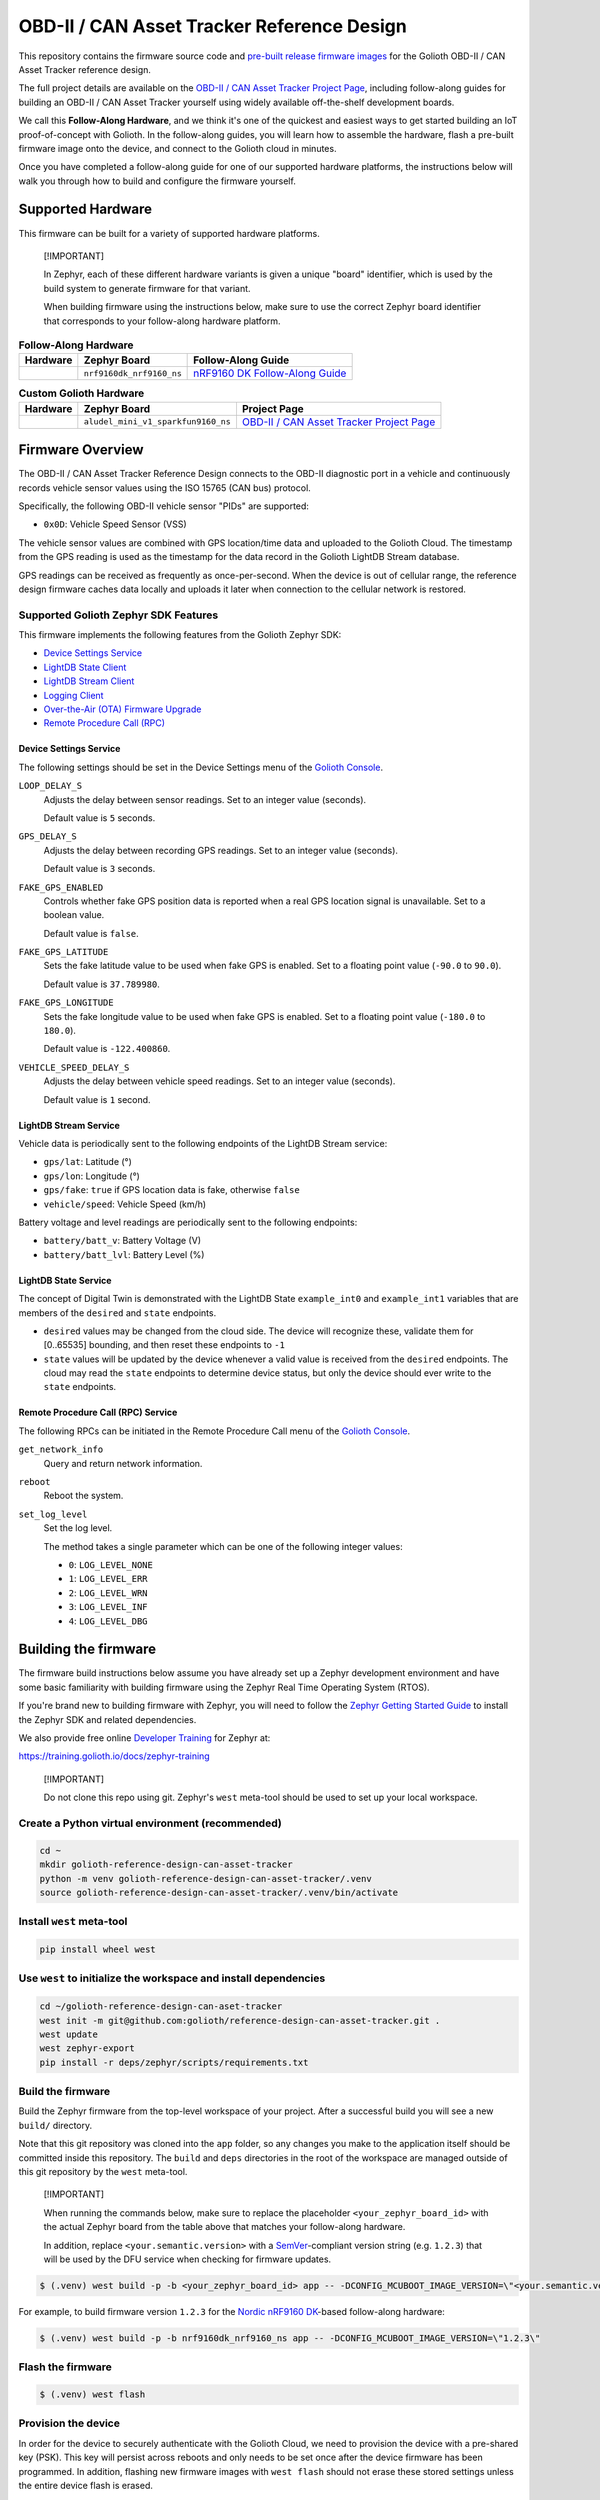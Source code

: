 ..
   Copyright (c) 2022-2023 Golioth, Inc.
   SPDX-License-Identifier: Apache-2.0

OBD-II / CAN Asset Tracker Reference Design
##################################

This repository contains the firmware source code and `pre-built release
firmware images <releases_>`_ for the Golioth OBD-II / CAN Asset Tracker
reference design.

The full project details are available on the `OBD-II / CAN Asset Tracker
Project Page`_, including follow-along guides for building an OBD-II / CAN Asset
Tracker yourself using widely available off-the-shelf development boards.

We call this **Follow-Along Hardware**, and we think it's one of the quickest
and easiest ways to get started building an IoT proof-of-concept with Golioth.
In the follow-along guides, you will learn how to assemble the hardware, flash a
pre-built firmware image onto the device, and connect to the Golioth cloud in
minutes.

Once you have completed a follow-along guide for one of our supported hardware
platforms, the instructions below will walk you through how to build and
configure the firmware yourself.

Supported Hardware
******************

This firmware can be built for a variety of supported hardware platforms.

.. pull-quote::
   [!IMPORTANT]

   In Zephyr, each of these different hardware variants is given a unique
   "board" identifier, which is used by the build system to generate firmware
   for that variant.

   When building firmware using the instructions below, make sure to use the
   correct Zephyr board identifier that corresponds to your follow-along
   hardware platform.

.. list-table:: **Follow-Along Hardware**
   :header-rows: 1

   * - Hardware
     - Zephyr Board
     - Follow-Along Guide

   * - .. image:: images/can_asset_tracker_fah_nrf9160_dk.jpg
          :width: 240
     - ``nrf9160dk_nrf9160_ns``
     - `nRF9160 DK Follow-Along Guide`_

.. list-table:: **Custom Golioth Hardware**
   :header-rows: 1

   * - Hardware
     - Zephyr Board
     - Project Page
   * - .. image:: images/can_asset_tracker_aludel_mini_v1_photo_top.jpg
          :width: 240
     - ``aludel_mini_v1_sparkfun9160_ns``
     - `OBD-II / CAN Asset Tracker Project Page`_

Firmware Overview
*****************

The OBD-II / CAN Asset Tracker Reference Design connects to the OBD-II
diagnostic port in a vehicle and continuously records vehicle sensor values
using the ISO 15765 (CAN bus) protocol.

Specifically, the following OBD-II vehicle sensor "PIDs" are supported:

* ``0x0D``: Vehicle Speed Sensor (VSS)

The vehicle sensor values are combined with GPS location/time data and uploaded
to the Golioth Cloud. The timestamp from the GPS reading is used as the
timestamp for the data record in the Golioth LightDB Stream database.

GPS readings can be received as frequently as once-per-second. When the device
is out of cellular range, the reference design firmware caches data locally and
uploads it later when connection to the cellular network is restored.

Supported Golioth Zephyr SDK Features
=====================================

This firmware implements the following features from the Golioth Zephyr SDK:

- `Device Settings Service <https://docs.golioth.io/firmware/zephyr-device-sdk/device-settings-service>`_
- `LightDB State Client <https://docs.golioth.io/firmware/zephyr-device-sdk/light-db/>`_
- `LightDB Stream Client <https://docs.golioth.io/firmware/zephyr-device-sdk/light-db-stream/>`_
- `Logging Client <https://docs.golioth.io/firmware/zephyr-device-sdk/logging/>`_
- `Over-the-Air (OTA) Firmware Upgrade <https://docs.golioth.io/firmware/device-sdk/firmware-upgrade>`_
- `Remote Procedure Call (RPC) <https://docs.golioth.io/firmware/zephyr-device-sdk/remote-procedure-call>`_

Device Settings Service
-----------------------

The following settings should be set in the Device Settings menu of the `Golioth
Console`_.

``LOOP_DELAY_S``
   Adjusts the delay between sensor readings. Set to an integer value (seconds).

   Default value is ``5`` seconds.

``GPS_DELAY_S``
   Adjusts the delay between recording GPS readings. Set to an integer value
   (seconds).

   Default value is ``3`` seconds.

``FAKE_GPS_ENABLED``
   Controls whether fake GPS position data is reported when a real GPS location
   signal is unavailable. Set to a boolean value.

   Default value is ``false``.

``FAKE_GPS_LATITUDE``
   Sets the fake latitude value to be used when fake GPS is enabled. Set to a
   floating point value (``-90.0`` to ``90.0``).

   Default value is ``37.789980``.

``FAKE_GPS_LONGITUDE``
   Sets the fake longitude value to be used when fake GPS is enabled. Set to a
   floating point value (``-180.0`` to ``180.0``).

   Default value is ``-122.400860``.

``VEHICLE_SPEED_DELAY_S``
   Adjusts the delay between vehicle speed readings. Set to an integer value
   (seconds).

   Default value is ``1`` second.

LightDB Stream Service
----------------------

Vehicle data is periodically sent to the following endpoints of the LightDB
Stream service:

* ``gps/lat``: Latitude (°)
* ``gps/lon``: Longitude (°)
* ``gps/fake``: ``true`` if GPS location data is fake, otherwise ``false``
* ``vehicle/speed``: Vehicle Speed (km/h)

Battery voltage and level readings are periodically sent to the following
endpoints:

* ``battery/batt_v``: Battery Voltage (V)
* ``battery/batt_lvl``: Battery Level (%)

LightDB State Service
---------------------

The concept of Digital Twin is demonstrated with the LightDB State
``example_int0`` and ``example_int1`` variables that are members of the
``desired`` and ``state`` endpoints.

* ``desired`` values may be changed from the cloud side. The device will
  recognize these, validate them for [0..65535] bounding, and then reset these
  endpoints to ``-1``

* ``state`` values will be updated by the device whenever a valid value is
  received from the ``desired`` endpoints. The cloud may read the ``state``
  endpoints to determine device status, but only the device should ever write to
  the ``state`` endpoints.

Remote Procedure Call (RPC) Service
-----------------------------------

The following RPCs can be initiated in the Remote Procedure Call menu of the
`Golioth Console`_.

``get_network_info``
   Query and return network information.

``reboot``
   Reboot the system.

``set_log_level``
   Set the log level.

   The method takes a single parameter which can be one of the following integer
   values:

   * ``0``: ``LOG_LEVEL_NONE``
   * ``1``: ``LOG_LEVEL_ERR``
   * ``2``: ``LOG_LEVEL_WRN``
   * ``3``: ``LOG_LEVEL_INF``
   * ``4``: ``LOG_LEVEL_DBG``

Building the firmware
*********************

The firmware build instructions below assume you have already set up a Zephyr
development environment and have some basic familiarity with building firmware
using the Zephyr Real Time Operating System (RTOS).

If you're brand new to building firmware with Zephyr, you will need to follow
the `Zephyr Getting Started Guide`_ to install the Zephyr SDK and related
dependencies.

We also provide free online `Developer Training`_ for Zephyr at:

https://training.golioth.io/docs/zephyr-training

.. pull-quote::
   [!IMPORTANT]

   Do not clone this repo using git. Zephyr's ``west`` meta-tool should be used
   to set up your local workspace.

Create a Python virtual environment (recommended)
=================================================

.. code-block:: shell

   cd ~
   mkdir golioth-reference-design-can-asset-tracker
   python -m venv golioth-reference-design-can-asset-tracker/.venv
   source golioth-reference-design-can-asset-tracker/.venv/bin/activate

Install ``west`` meta-tool
==========================

.. code-block:: shell

   pip install wheel west

Use ``west`` to initialize the workspace and install dependencies
=================================================================

.. code-block:: shell

   cd ~/golioth-reference-design-can-aset-tracker
   west init -m git@github.com:golioth/reference-design-can-asset-tracker.git .
   west update
   west zephyr-export
   pip install -r deps/zephyr/scripts/requirements.txt

Build the firmware
==================

Build the Zephyr firmware from the top-level workspace of your project. After a
successful build you will see a new ``build/`` directory.

Note that this git repository was cloned into the ``app`` folder, so any changes
you make to the application itself should be committed inside this repository.
The ``build`` and ``deps`` directories in the root of the workspace are managed
outside of this git repository by the ``west`` meta-tool.

.. pull-quote::
   [!IMPORTANT]

   When running the commands below, make sure to replace the placeholder
   ``<your_zephyr_board_id>`` with the actual Zephyr board from the table above
   that matches your follow-along hardware.

   In addition, replace ``<your.semantic.version>`` with a `SemVer`_-compliant
   version string (e.g. ``1.2.3``) that will be used by the DFU service when
   checking for firmware updates.

.. code-block:: text

   $ (.venv) west build -p -b <your_zephyr_board_id> app -- -DCONFIG_MCUBOOT_IMAGE_VERSION=\"<your.semantic.version>\"

For example, to build firmware version ``1.2.3`` for the `Nordic nRF9160 DK`_-based follow-along hardware:

.. code-block:: text

   $ (.venv) west build -p -b nrf9160dk_nrf9160_ns app -- -DCONFIG_MCUBOOT_IMAGE_VERSION=\"1.2.3\"

Flash the firmware
==================

.. code-block:: text

   $ (.venv) west flash

Provision the device
====================

In order for the device to securely authenticate with the Golioth Cloud, we need
to provision the device with a pre-shared key (PSK). This key will persist
across reboots and only needs to be set once after the device firmware has been
programmed. In addition, flashing new firmware images with ``west flash`` should
not erase these stored settings unless the entire device flash is erased.

Configure the PSK-ID and PSK using the device UART shell and reboot the device:

.. code-block:: text

   uart:~$ settings set golioth/psk-id <my-psk-id@my-project>
   uart:~$ settings set golioth/psk <my-psk>
   uart:~$ kernel reboot cold

External Libraries
******************

The following code libraries are installed by default. If you are not using the
custom hardware to which they apply, you can safely remove these repositories
from ``west.yml`` and remove the includes/function calls from the C code.

* `golioth-zephyr-boards`_ includes the board definitions for the Golioth
  Aludel-Mini
* `libostentus`_ is a helper library for controlling the Ostentus ePaper
  faceplate
* `zephyr-network-info`_ is a helper library for querying, formatting, and
  returning network connection information via Zephyr log or Golioth RPC

Pulling in updates from the Reference Design Template
*****************************************************

This reference design was forked from the `Reference Design Template`_ repo. We
recommend the following workflow to pull in future changes:

* Setup

  * Create a ``template`` remote based on the Reference Design Template
    repository

* Merge in template changes

  * Fetch template changes and tags
  * Merge template release tag into your ``main`` (or other branch)
  * Resolve merge conflicts (if any) and commit to your repository

.. code-block:: shell

   # Setup
   git remote add template https://github.com/golioth/reference-design-template.git
   git fetch template --tags

   # Merge in template changes
   git fetch template --tags
   git checkout your_local_branch
   git merge template_v1.0.0

   # Resolve merge conflicts if necessary
   git add resolved_files
   git commit

.. _Golioth Console: https://console.golioth.io
.. _Nordic nRF9160 DK: https://www.nordicsemi.com/Products/Development-hardware/nrf9160-dk
.. _golioth-zephyr-boards: https://github.com/golioth/golioth-zephyr-boards
.. _libostentus: https://github.com/golioth/libostentus
.. _MikroE Arduino UNO click shield: https://www.mikroe.com/arduino-uno-click-shield
.. _MikroE CAN SPI Click 3.3V: https://www.mikroe.com/can-spi-33v-click
.. _MikroE GNSS 7 Click: https://www.mikroe.com/gnss-7-click
.. _Reference Design Template: https://github.com/golioth/reference-design-template
.. _OBD-II / CAN Asset Tracker Project Page: https://projects.golioth.io/reference-designs/can-asset-tracker/
.. _nRF9160 DK Follow-Along Guide: https://projects.golioth.io/reference-designs/can-asset-tracker/guide-nrf9160-dk
.. _releases: https://github.com/golioth/reference-design-can-asset-tracker/releases
.. _Zephyr Getting Started Guide: https://docs.zephyrproject.org/latest/develop/getting_started/
.. _Developer Training: https://training.golioth.io
.. _SemVer: https://semver.org
.. _zephyr-network-info: https://github.com/golioth/zephyr-network-info
